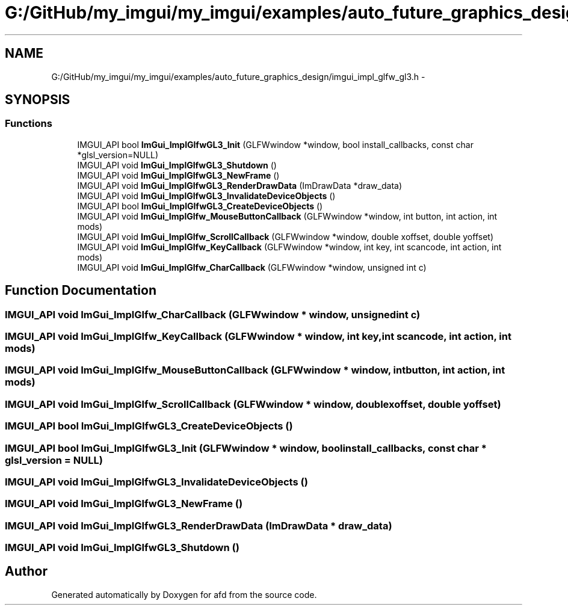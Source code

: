 .TH "G:/GitHub/my_imgui/my_imgui/examples/auto_future_graphics_design/imgui_impl_glfw_gl3.h" 3 "Thu Jun 14 2018" "afd" \" -*- nroff -*-
.ad l
.nh
.SH NAME
G:/GitHub/my_imgui/my_imgui/examples/auto_future_graphics_design/imgui_impl_glfw_gl3.h \- 
.SH SYNOPSIS
.br
.PP
.SS "Functions"

.in +1c
.ti -1c
.RI "IMGUI_API bool \fBImGui_ImplGlfwGL3_Init\fP (GLFWwindow *window, bool install_callbacks, const char *glsl_version=NULL)"
.br
.ti -1c
.RI "IMGUI_API void \fBImGui_ImplGlfwGL3_Shutdown\fP ()"
.br
.ti -1c
.RI "IMGUI_API void \fBImGui_ImplGlfwGL3_NewFrame\fP ()"
.br
.ti -1c
.RI "IMGUI_API void \fBImGui_ImplGlfwGL3_RenderDrawData\fP (ImDrawData *draw_data)"
.br
.ti -1c
.RI "IMGUI_API void \fBImGui_ImplGlfwGL3_InvalidateDeviceObjects\fP ()"
.br
.ti -1c
.RI "IMGUI_API bool \fBImGui_ImplGlfwGL3_CreateDeviceObjects\fP ()"
.br
.ti -1c
.RI "IMGUI_API void \fBImGui_ImplGlfw_MouseButtonCallback\fP (GLFWwindow *window, int button, int action, int mods)"
.br
.ti -1c
.RI "IMGUI_API void \fBImGui_ImplGlfw_ScrollCallback\fP (GLFWwindow *window, double xoffset, double yoffset)"
.br
.ti -1c
.RI "IMGUI_API void \fBImGui_ImplGlfw_KeyCallback\fP (GLFWwindow *window, int key, int scancode, int action, int mods)"
.br
.ti -1c
.RI "IMGUI_API void \fBImGui_ImplGlfw_CharCallback\fP (GLFWwindow *window, unsigned int c)"
.br
.in -1c
.SH "Function Documentation"
.PP 
.SS "IMGUI_API void ImGui_ImplGlfw_CharCallback (GLFWwindow * window, unsigned int c)"

.SS "IMGUI_API void ImGui_ImplGlfw_KeyCallback (GLFWwindow * window, int key, int scancode, int action, int mods)"

.SS "IMGUI_API void ImGui_ImplGlfw_MouseButtonCallback (GLFWwindow * window, int button, int action, int mods)"

.SS "IMGUI_API void ImGui_ImplGlfw_ScrollCallback (GLFWwindow * window, double xoffset, double yoffset)"

.SS "IMGUI_API bool ImGui_ImplGlfwGL3_CreateDeviceObjects ()"

.SS "IMGUI_API bool ImGui_ImplGlfwGL3_Init (GLFWwindow * window, bool install_callbacks, const char * glsl_version = \fCNULL\fP)"

.SS "IMGUI_API void ImGui_ImplGlfwGL3_InvalidateDeviceObjects ()"

.SS "IMGUI_API void ImGui_ImplGlfwGL3_NewFrame ()"

.SS "IMGUI_API void ImGui_ImplGlfwGL3_RenderDrawData (ImDrawData * draw_data)"

.SS "IMGUI_API void ImGui_ImplGlfwGL3_Shutdown ()"

.SH "Author"
.PP 
Generated automatically by Doxygen for afd from the source code\&.
